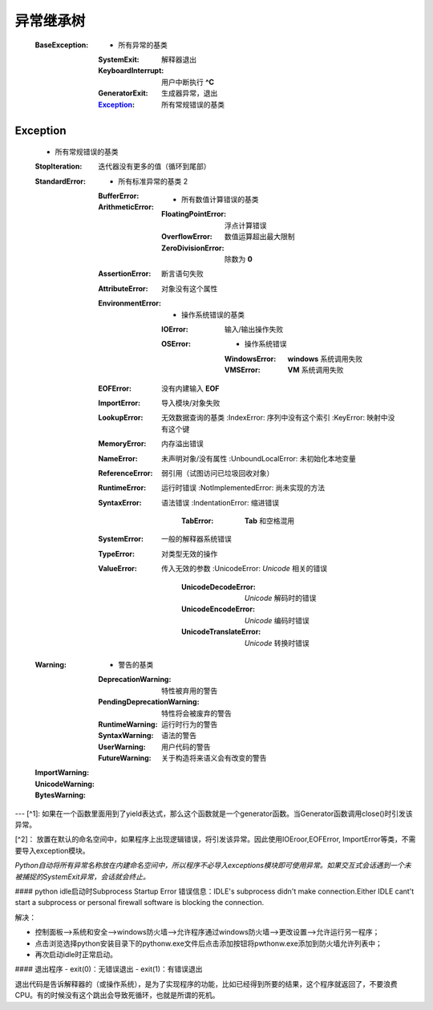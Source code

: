 异常继承树
=========
    :BaseException:
        -                   所有异常的基类
        :SystemExit:        解释器退出
        :KeyboardInterrupt: 用户中断执行 **^C**
        :GeneratorExit:     生成器异常，退出
        :Exception_:        所有常规错误的基类


Exception
-----------
    -                                   所有常规错误的基类
    :StopIteration:                     迭代器没有更多的值（循环到尾部）
    :StandardError:
        -                               所有标准异常的基类 2
        :BufferError:
        :ArithmeticError:
            -                           所有数值计算错误的基类
            :FloatingPointError:        浮点计算错误
            :OverflowError:             数值运算超出最大限制
            :ZeroDivisionError:         除数为 **0**
        :AssertionError:                断言语句失败
        :AttributeError:                对象没有这个属性
        :EnvironmentError:
            -                           操作系统错误的基类
            :IOError:                   输入/输出操作失败
            :OSError:
                -                       操作系统错误
                :WindowsError:          **windows** 系统调用失败
                :VMSError:              **VM** 系统调用失败
        :EOFError:                      没有内建输入 **EOF**
        :ImportError:                   导入模块/对象失败
        :LookupError:                   无效数据查询的基类
            :IndexError:                序列中没有这个索引
            :KeyError:                  映射中没有这个键
        :MemoryError:                   内存溢出错误
        :NameError:                     未声明对象/没有属性
            :UnboundLocalError:         未初始化本地变量
        :ReferenceError:                弱引用（试图访问已垃圾回收对象）
        :RuntimeError:                  运行时错误
            :NotImplementedError:       尚未实现的方法
        :SyntaxError:                   语法错误
            :IndentationError:          缩进错误
                :TabError:              **Tab** 和空格混用
        :SystemError:                   一般的解释器系统错误
        :TypeError:                     对类型无效的操作
        :ValueError:                    传入无效的参数
            :UnicodeError:              *Unicode* 相关的错误
                :UnicodeDecodeError:    *Unicode* 解码时的错误
                :UnicodeEncodeError:    *Unicode* 编码时错误
                :UnicodeTranslateError: *Unicode* 转换时错误
    :Warning:
        -                               警告的基类
        :DeprecationWarning:            特性被弃用的警告
        :PendingDeprecationWarning:     特性将会被废弃的警告
        :RuntimeWarning:                运行时行为的警告
        :SyntaxWarning:                 语法的警告
        :UserWarning:                   用户代码的警告
        :FutureWarning:                 关于构造将来语义会有改变的警告
    :ImportWarning:
    :UnicodeWarning:
    :BytesWarning:



---
[^1]: 如果在一个函数里面用到了yield表达式，那么这个函数就是一个generator函数。当Generator函数调用close()时引发该异常。

[^2]： 放置在默认的命名空间中，如果程序上出现逻辑错误，将引发该异常。因此使用IOEroor,EOFError, ImportError等类，不需要导入exception模块。

*Python自动将所有异常名称放在内建命名空间中，所以程序不必导入exceptions模块即可使用异常。如果交互式会话遇到一个未被捕捉的SystemExit异常，会话就会终止。*

#### python idle启动时Subprocess Startup Error
错误信息：IDLE's subprocess didn't make connection.Either IDLE cant't start a subprocess or personal firewall software is blocking the connection.

解决：

- 控制面板-->系统和安全-->windows防火墙-->允许程序通过windows防火墙-->更改设置-->允许运行另一程序；
- 点击浏览选择python安装目录下的pythonw.exe文件后点击添加按钮将pwthonw.exe添加到防火墙允许列表中；
- 再次启动idle时正常启动。

#### 退出程序
- exit(0)：无错误退出
- exit(1)：有错误退出

退出代码是告诉解释器的（或操作系统），是为了实现程序的功能，比如已经得到所要的结果，这个程序就返回了，不要浪费CPU。有的时候没有这个跳出会导致死循环，也就是所谓的死机。
